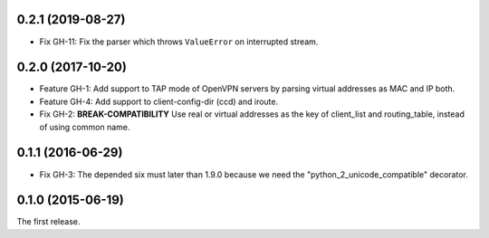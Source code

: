 0.2.1 (2019-08-27)
------------------

- Fix GH-11: Fix the parser which throws ``ValueError`` on interrupted stream.

0.2.0 (2017-10-20)
------------------

- Feature GH-1: Add support to TAP mode of OpenVPN servers by parsing virtual
  addresses as MAC and IP both.
- Feature GH-4: Add support to client-config-dir (ccd) and iroute.
- Fix GH-2: **BREAK-COMPATIBILITY** Use real or virtual addresses as the key
  of client_list and routing_table, instead of using common name.

0.1.1 (2016-06-29)
------------------

- Fix GH-3: The depended six must later than 1.9.0 because we need the
  "python_2_unicode_compatible" decorator.

0.1.0 (2015-06-19)
------------------

The first release.
